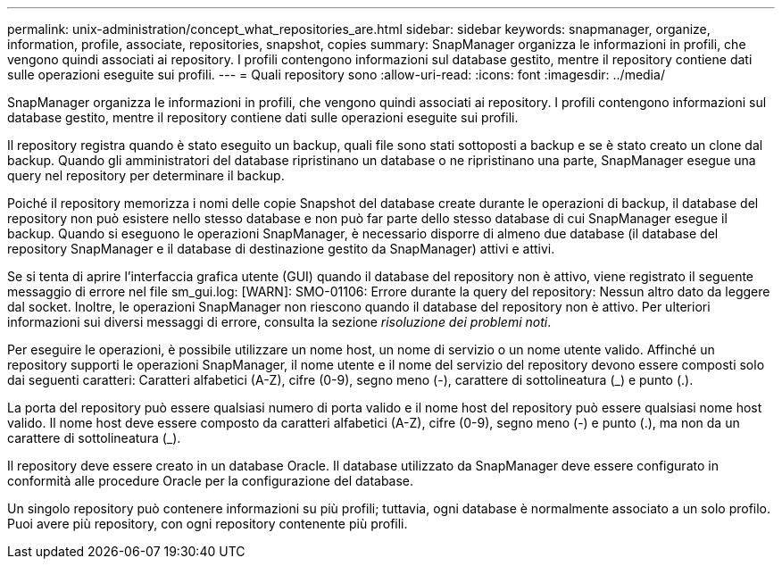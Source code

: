 ---
permalink: unix-administration/concept_what_repositories_are.html 
sidebar: sidebar 
keywords: snapmanager, organize, information, profile, associate, repositories, snapshot, copies 
summary: SnapManager organizza le informazioni in profili, che vengono quindi associati ai repository. I profili contengono informazioni sul database gestito, mentre il repository contiene dati sulle operazioni eseguite sui profili. 
---
= Quali repository sono
:allow-uri-read: 
:icons: font
:imagesdir: ../media/


[role="lead"]
SnapManager organizza le informazioni in profili, che vengono quindi associati ai repository. I profili contengono informazioni sul database gestito, mentre il repository contiene dati sulle operazioni eseguite sui profili.

Il repository registra quando è stato eseguito un backup, quali file sono stati sottoposti a backup e se è stato creato un clone dal backup. Quando gli amministratori del database ripristinano un database o ne ripristinano una parte, SnapManager esegue una query nel repository per determinare il backup.

Poiché il repository memorizza i nomi delle copie Snapshot del database create durante le operazioni di backup, il database del repository non può esistere nello stesso database e non può far parte dello stesso database di cui SnapManager esegue il backup. Quando si eseguono le operazioni SnapManager, è necessario disporre di almeno due database (il database del repository SnapManager e il database di destinazione gestito da SnapManager) attivi e attivi.

Se si tenta di aprire l'interfaccia grafica utente (GUI) quando il database del repository non è attivo, viene registrato il seguente messaggio di errore nel file sm_gui.log: [WARN]: SMO-01106: Errore durante la query del repository: Nessun altro dato da leggere dal socket. Inoltre, le operazioni SnapManager non riescono quando il database del repository non è attivo. Per ulteriori informazioni sui diversi messaggi di errore, consulta la sezione _risoluzione dei problemi noti_.

Per eseguire le operazioni, è possibile utilizzare un nome host, un nome di servizio o un nome utente valido. Affinché un repository supporti le operazioni SnapManager, il nome utente e il nome del servizio del repository devono essere composti solo dai seguenti caratteri: Caratteri alfabetici (A-Z), cifre (0-9), segno meno (-), carattere di sottolineatura (_) e punto (.).

La porta del repository può essere qualsiasi numero di porta valido e il nome host del repository può essere qualsiasi nome host valido. Il nome host deve essere composto da caratteri alfabetici (A-Z), cifre (0-9), segno meno (-) e punto (.), ma non da un carattere di sottolineatura (_).

Il repository deve essere creato in un database Oracle. Il database utilizzato da SnapManager deve essere configurato in conformità alle procedure Oracle per la configurazione del database.

Un singolo repository può contenere informazioni su più profili; tuttavia, ogni database è normalmente associato a un solo profilo. Puoi avere più repository, con ogni repository contenente più profili.
